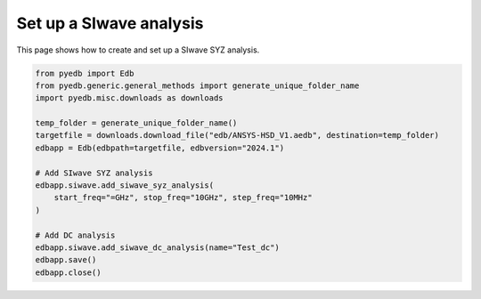 .. _add_siwave_setup_example:

Set up a SIwave analysis
========================

This page shows how to create and set up a SIwave SYZ analysis.

.. autosummary::
   :toctree: _autosummary

.. code:: python

    from pyedb import Edb
    from pyedb.generic.general_methods import generate_unique_folder_name
    import pyedb.misc.downloads as downloads

    temp_folder = generate_unique_folder_name()
    targetfile = downloads.download_file("edb/ANSYS-HSD_V1.aedb", destination=temp_folder)
    edbapp = Edb(edbpath=targetfile, edbversion="2024.1")

    # Add SIwave SYZ analysis
    edbapp.siwave.add_siwave_syz_analysis(
        start_freq="=GHz", stop_freq="10GHz", step_freq="10MHz"
    )

    # Add DC analysis
    edbapp.siwave.add_siwave_dc_analysis(name="Test_dc")
    edbapp.save()
    edbapp.close()


.. image:: ../../resources/add_siwave_setup.png
  :width: 400
  :alt: Add SIwave setup

